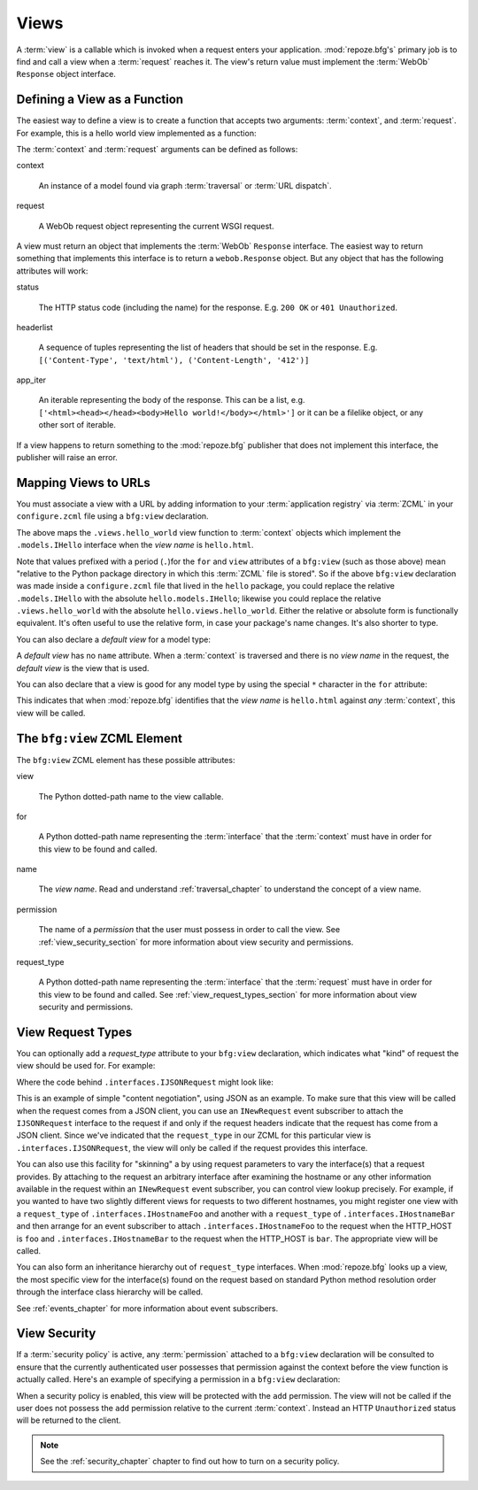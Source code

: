 .. _views_chapter:

Views
=====

A :term:`view` is a callable which is invoked when a request enters
your application.  :mod:`repoze.bfg's` primary job is to find and call
a view when a :term:`request` reaches it.  The view's return value
must implement the :term:`WebOb` ``Response`` object interface.

Defining a View as a Function
-----------------------------

The easiest way to define a view is to create a function that accepts
two arguments: :term:`context`, and :term:`request`.  For example,
this is a hello world view implemented as a function:

.. code-block:: python
   :linenos:

   def hello_world(context, request):
       from webob import Response
       return Response('Hello world!')

The :term:`context` and :term:`request` arguments can be defined as
follows:

context

  An instance of a model found via graph :term:`traversal` or
  :term:`URL dispatch`.

request

  A WebOb request object representing the current WSGI request.

A view must return an object that implements the :term:`WebOb`
``Response`` interface.  The easiest way to return something that
implements this interface is to return a ``webob.Response`` object.
But any object that has the following attributes will work:

status

  The HTTP status code (including the name) for the response.
  E.g. ``200 OK`` or ``401 Unauthorized``.

headerlist

  A sequence of tuples representing the list of headers that should be
  set in the response.  E.g. ``[('Content-Type', 'text/html'),
  ('Content-Length', '412')]``

app_iter

  An iterable representing the body of the response.  This can be a
  list, e.g. ``['<html><head></head><body>Hello
  world!</body></html>']`` or it can be a filelike object, or any
  other sort of iterable.

If a view happens to return something to the :mod:`repoze.bfg`
publisher that does not implement this interface, the publisher will
raise an error.

Mapping Views to URLs
----------------------

You must associate a view with a URL by adding information to your
:term:`application registry` via :term:`ZCML` in your
``configure.zcml`` file using a ``bfg:view`` declaration.

.. code-block:: xml
   :linenos:

   <bfg:view
       for=".models.IHello"
       view=".views.hello_world"
       name="hello.html"
       />

The above maps the ``.views.hello_world`` view function to
:term:`context` objects which implement the ``.models.IHello``
interface when the *view name* is ``hello.html``.

Note that values prefixed with a period (``.``)for the ``for`` and
``view`` attributes of a ``bfg:view`` (such as those above) mean
"relative to the Python package directory in which this :term:`ZCML`
file is stored".  So if the above ``bfg:view`` declaration was made
inside a ``configure.zcml`` file that lived in the ``hello`` package,
you could replace the relative ``.models.IHello`` with the absolute
``hello.models.IHello``; likewise you could replace the relative
``.views.hello_world`` with the absolute ``hello.views.hello_world``.
Either the relative or absolute form is functionally equivalent.  It's
often useful to use the relative form, in case your package's name
changes.  It's also shorter to type.

You can also declare a *default view* for a model type:

.. code-block:: xml
   :linenos:

   <bfg:view
       for=".models.IHello"
       view=".views.hello_world"
       />

A *default view* has no ``name`` attribute.  When a :term:`context` is
traversed and there is no *view name* in the request, the *default
view* is the view that is used.

You can also declare that a view is good for any model type by using
the special ``*`` character in the ``for`` attribute:

.. code-block:: xml
   :linenos:

   <bfg:view
       for="*"
       view=".views.hello_world"
       name="hello.html"
       />

This indicates that when :mod:`repoze.bfg` identifies that the *view
name* is ``hello.html`` against *any* :term:`context`, this view will
be called.

The ``bfg:view`` ZCML Element
-----------------------------

The ``bfg:view`` ZCML element has these possible attributes:

view

  The Python dotted-path name to the view callable.

for

  A Python dotted-path name representing the :term:`interface` that
  the :term:`context` must have in order for this view to be found and
  called.

name

  The *view name*.  Read and understand :ref:`traversal_chapter` to
  understand the concept of a view name.

permission

  The name of a *permission* that the user must possess in order to
  call the view.  See :ref:`view_security_section` for more
  information about view security and permissions.

request_type

  A Python dotted-path name representing the :term:`interface` that
  the :term:`request` must have in order for this view to be found and
  called.  See :ref:`view_request_types_section` for more
  information about view security and permissions.

.. _view_request_types_section:

View Request Types
------------------

You can optionally add a *request_type* attribute to your ``bfg:view``
declaration, which indicates what "kind" of request the view should be
used for.  For example:

.. code-block:: xml
   :linenos:

   <bfg:view
       for=".models.IHello"
       view=".views.hello_json"
       name="hello.json"
       request_type=".interfaces.IJSONRequest"
       />

Where the code behind ``.interfaces.IJSONRequest`` might look like:

.. code-block:: python
   :linenos:

   from repoze.bfg.interfaces import IRequest

   class IJSONRequest(IRequest):
      """ An marker interface for representing a JSON request """

This is an example of simple "content negotiation", using JSON as an
example.  To make sure that this view will be called when the request
comes from a JSON client, you can use an ``INewRequest`` event
subscriber to attach the ``IJSONRequest`` interface to the request if
and only if the request headers indicate that the request has come
from a JSON client.  Since we've indicated that the ``request_type``
in our ZCML for this particular view is ``.interfaces.IJSONRequest``,
the view will only be called if the request provides this interface.

You can also use this facility for "skinning" a by using request
parameters to vary the interface(s) that a request provides.  By
attaching to the request an arbitrary interface after examining the
hostname or any other information available in the request within an
``INewRequest`` event subscriber, you can control view lookup
precisely.  For example, if you wanted to have two slightly different
views for requests to two different hostnames, you might register one
view with a ``request_type`` of ``.interfaces.IHostnameFoo`` and
another with a ``request_type`` of ``.interfaces.IHostnameBar`` and
then arrange for an event subscriber to attach
``.interfaces.IHostnameFoo`` to the request when the HTTP_HOST is
``foo`` and ``.interfaces.IHostnameBar`` to the request when the
HTTP_HOST is ``bar``.  The appropriate view will be called.

You can also form an inheritance hierarchy out of ``request_type``
interfaces.  When :mod:`repoze.bfg` looks up a view, the most specific
view for the interface(s) found on the request based on standard
Python method resolution order through the interface class hierarchy
will be called.

See :ref:`events_chapter` for more information about event
subscribers.

.. _view_security_section:

View Security
-------------

If a :term:`security policy` is active, any :term:`permission`
attached to a ``bfg:view`` declaration will be consulted to ensure
that the currently authenticated user possesses that permission
against the context before the view function is actually called.
Here's an example of specifying a permission in a ``bfg:view``
declaration:

.. code-block:: xml
   :linenos:

   <bfg:view
       for=".models.IBlog"
       view=".views.add_entry"
       name="add.html"
       permission="add"
       />

When a security policy is enabled, this view will be protected with
the ``add`` permission.  The view will not be called if the user does
not possess the ``add`` permission relative to the current
:term:`context`.  Instead an HTTP ``Unauthorized`` status will be
returned to the client.

.. note::

   See the :ref:`security_chapter` chapter to find out how to turn on
   a security policy.

